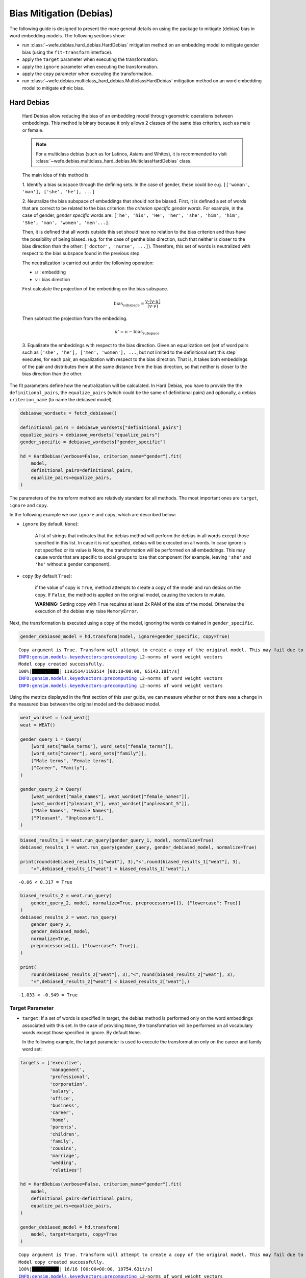 .. _bias mitigation:

Bias Mitigation (Debias)
========================

The following guide is designed to present the more general details on 
using the package to mitigate (debias) bias in word embedding models. 
The following sections show:

- run :class:`~wefe.debias.hard_debias.HardDebias` mitigation method on an
  embedding model to mitigate gender bias (using the ``fit-transform`` interface).
- apply the ``target`` parameter when executing the transformation.
- apply the ``ignore`` parameter when executing the transformation.
- apply the ``copy`` parameter when executing the transformation.
- run :class:`~wefe.debias.multiclass_hard_debias.MulticlassHardDebias` mitigation 
  method on an word embedding model to mitigate ethnic bias.

Hard Debias
-----------

    Hard Debias allow reducing the bias of an embedding model through geometric
    operations between embeddings.
    This method is binary because it only allows 2 classes of the same bias criterion,
    such as male or female.

    .. note::  

        For a multiclass debias (such as for Latinos, Asians and Whites), it is
        recommended to visit
        :class:`~wefe.debias.multiclass_hard_debias.MulticlassHardDebias` class.

    The main idea of this method is:

    1. Identify a bias subspace through the defining sets. In the case of gender,
    these could be e.g. ``[['woman', 'man'], ['she', 'he'], ...]``

    2. Neutralize the bias subspace of embeddings that should not be biased.
    First, it is defined a set of words that are correct to be related to the bias
    criterion: the *criterion specific gender words*.
    For example, in the case of gender, *gender specific* words are:
    ``['he', 'his', 'He', 'her', 'she', 'him', 'him', 'She', 'man', 'women', 'men'...]``.

    Then, it is defined that all words outside this set should have no relation to the
    bias criterion and thus have the possibility of being biased. (e.g. for the case of
    genthe bias direction, such that neither is closer to the bias direction
    than the other: ``['doctor', 'nurse', ...]``). Therefore, this set of words is
    neutralized with respect to the bias subspace found in the previous step.

    The neutralization is carried out under the following operation:

    - :math:`u` : embedding
    - :math:`v` : bias direction

    First calculate the projection of the embedding on the bias subspace.

    .. math::

       \text{bias_subspace} = \frac{v \cdot (v \cdot u)}{(v \cdot v)}

    Then subtract the projection from the embedding.

    .. math::

        u' = u - \text{bias_subspace}

    3. Equalizate the embeddings with respect to the bias direction.
    Given an equalization set (set of word pairs such as ``['she', 'he'],
    ['men', 'women'], ...``, but not limited to the definitional set) this step
    executes, for each pair, an equalization with respect to the bias direction.
    That is, it takes both embeddings of the pair and distributes them at the same
    distance from the bias direction, so that neither is closer to the bias direction
    than the other.



The fit parameters define how the neutralization will be calculated. In
Hard Debias, you have to provide the the ``definitional_pairs``, the
``equalize_pairs`` (which could be the same of definitional pairs) and
optionally, a debias ``criterion_name`` (to name the debiased model).

.. code:: python

    debiaswe_wordsets = fetch_debiaswe()
    
    definitional_pairs = debiaswe_wordsets["definitional_pairs"]
    equalize_pairs = debiaswe_wordsets["equalize_pairs"]
    gender_specific = debiaswe_wordsets["gender_specific"]

    hd = HardDebias(verbose=False, criterion_name="gender").fit(
        model,
        definitional_pairs=definitional_pairs,
        equalize_pairs=equalize_pairs,
    )


The parameters of the transform method are relatively standard for all
methods. The most important ones are ``target``, ``ignore`` and
``copy``.

In the following example we use ``ignore`` and ``copy``, which are
described below:

-  ``ignore`` (by default, ``None``):

    A list of strings that indicates that the debias method will perform
    the debias in all words except those specified in this list. In case
    it is not specified, debias will be executed on all words. In case
    ignore is not specified or its value is None, the transformation will
    be performed on all embeddings. This may cause words that are
    specific to social groups to lose that component (for example,
    leaving ``'she'`` and ``'he'`` without a gender component).

-  ``copy`` (by default ``True``):

    if the value of copy is ``True``, method attempts to create a copy of
    the model and run debias on the copy. If ``False``, the method is
    applied on the original model, causing the vectors to mutate.

    **WARNING:** Setting copy with ``True`` requires at least 2x RAM of
    the size of the model. Otherwise the execution of the debias may raise
    ``MemoryError``.

Next, the transformation is executed using a copy of the model,
ignoring the words contained in ``gender_specific``.

.. code:: python

    gender_debiased_model = hd.transform(model, ignore=gender_specific, copy=True)


.. parsed-literal::

    Copy argument is True. Transform will attempt to create a copy of the original model. This may fail due to lack of memory.
    INFO:gensim.models.keyedvectors:precomputing L2-norms of word weight vectors
    Model copy created successfully.
    100%|██████████| 1193514/1193514 [00:18<00:00, 65143.18it/s]
    INFO:gensim.models.keyedvectors:precomputing L2-norms of word weight vectors
    INFO:gensim.models.keyedvectors:precomputing L2-norms of word weight vectors


Using the metrics displayed in the first section of this user guide, we
can measure whether or not there was a change in the measured bias
between the original model and the debiased model.

.. code:: python

    weat_wordset = load_weat()
    weat = WEAT()
    
    gender_query_1 = Query(
        [word_sets["male_terms"], word_sets["female_terms"]],
        [word_sets["career"], word_sets["family"]],
        ["Male terms", "Female terms"],
        ["Career", "Family"],
    )
    
    gender_query_2 = Query(
        [weat_wordset["male_names"], weat_wordset["female_names"]],
        [weat_wordset["pleasant_5"], weat_wordset["unpleasant_5"]],
        ["Male Names", "Female Names"],
        ["Pleasant", "Unpleasant"],
    )

.. code:: python

    biased_results_1 = weat.run_query(gender_query_1, model, normalize=True)
    debiased_results_1 = weat.run_query(gender_query, gender_debiased_model, normalize=True)
    
    print(round(debiased_results_1["weat"], 3),"<",round(biased_results_1["weat"], 3),
        "=",debiased_results_1["weat"] < biased_results_1["weat"],)

.. parsed-literal::

    -0.06 < 0.317 = True


.. code:: python

    biased_results_2 = weat.run_query(
        gender_query_2, model, normalize=True, preprocessors=[{}, {"lowercase": True}]
    )
    debiased_results_2 = weat.run_query(
        gender_query_2,
        gender_debiased_model,
        normalize=True,
        preprocessors=[{}, {"lowercase": True}],
    )
    
    print(
        round(debiased_results_2["weat"], 3),"<",round(biased_results_2["weat"], 3),
        "=",debiased_results_2["weat"] < biased_results_2["weat"],)

.. parsed-literal::

    -1.033 < -0.949 = True


Target Parameter
~~~~~~~~~~~~~~~~


-  ``target``: If a set of words is specified in target, the debias method is performed
   only on the word embeddings associated with this set. In the case of providing
   ``None``, the transformation will be performed on all vocabulary words except those
   specified in ignore. By default ``None``.

   In the following example, the target parameter is used to execute the transformation 
   only on the career and family word set:

.. code:: python

    targets = ['executive',
               'management',
               'professional',
               'corporation',
               'salary',
               'office',
               'business',
               'career',
               'home',
               'parents',
               'children',
               'family',
               'cousins',
               'marriage',
               'wedding',
               'relatives']

    hd = HardDebias(verbose=False, criterion_name="gender").fit(
        model,
        definitional_pairs=definitional_pairs,
        equalize_pairs=equalize_pairs,
    )
    
    gender_debiased_model = hd.transform(
        model, target=targets, copy=True
    )


.. parsed-literal::

    Copy argument is True. Transform will attempt to create a copy of the original model. This may fail due to lack of memory.
    Model copy created successfully.
    100%|██████████| 16/16 [00:00<00:00, 10754.63it/s]
    INFO:gensim.models.keyedvectors:precomputing L2-norms of word weight vectors
    INFO:gensim.models.keyedvectors:precomputing L2-norms of word weight vectors


Next, a bias test is run on the mitigated embeddings associated with the
target words. In this case, the value of the metric is lower on the
query executed on the mitigated model than on the original one.
These results indicate that there was a mitigation of bias on embeddings of these words.

.. code:: python

    biased_results_1 = weat.run_query(gender_query_1, model, normalize=True)
    debiased_results_1 = weat.run_query(gender_query, gender_debiased_model, normalize=True)
    
    print(round(debiased_results_1["weat"], 3),"<",round(biased_results_1["weat"], 3)
          ,"=",debiased_results_1["weat"] < biased_results_1["weat"],)


.. parsed-literal::

    -0.06 < 0.317 = True


However, if a bias test is run with words that were outside the target
word set, the results are almost the same. The slight difference in the
metric scores lies in the fact that the equalize sets were still
equalized.
Equalization can be deactivated by delivering an empty equalize set (``[]``)

.. code:: python

    biased_results_2 = weat.run_query(
        gender_query_2, model, normalize=True, preprocessors=[{}, {"lowercase": True}]
    )
    debiased_results_2 = weat.run_query(
        gender_query_2,
        gender_debiased_model,
        normalize=True,
        preprocessors=[{}, {"lowercase": True}],
    )
    
    print(round(debiased_results_2["weat"], 3),"<",round(biased_results_2["weat"], 3),
        "=",debiased_results_2["weat"] < biased_results_2["weat"],)


.. parsed-literal::

    -0.941 < -0.949 = False


Save the Debiased Model
~~~~~~~~~~~~~~~~~~~~~~~

To save the mitigated model one must access the ``KeyedVectors`` (the
gensim object that contains the embeddings) through ``wv`` and then use
the ``save`` method to store the method in a file.

.. code:: python

    gender_debiased_model.wv.save('gender_debiased_glove.kv')


.. parsed-literal::

    INFO:gensim.utils:saving Word2VecKeyedVectors object under gender_debiased_glove.kv, separately None
    INFO:gensim.utils:storing np array 'vectors' to gender_debiased_glove.kv.vectors.npy
    INFO:gensim.utils:not storing attribute vectors_norm
    DEBUG:smart_open.smart_open_lib:{'uri': 'gender_debiased_glove.kv', 'mode': 'wb', 'buffering': -1, 'encoding': None, 'errors': None, 'newline': None, 'closefd': True, 'opener': None, 'ignore_ext': False, 'compression': None, 'transport_params': None}
    INFO:gensim.utils:saved gender_debiased_glove.kv


Multiclass Hard Debias
----------------------

Multiclass Hard Debias is a generalized version of Hard Debias that
enables multiclass debiasing. Generalized refers to the fact that this
method extends Hard Debias in order to support more than two types of
social target sets within the definitional set.

For example, for the case of religion bias, it supports a debias using
words associated with Christianity, Islam and Judaism.

The usage is very similar to Hard Debias with the difference that the
``definitional_sets`` can be larger than pairs.

.. code:: python

    from wefe.datasets import fetch_debias_multiclass
    from wefe.debias.multiclass_hard_debias import MulticlassHardDebias
    
    multiclass_debias_wordsets = fetch_debias_multiclass()
    weat_wordsets = load_weat()
    weat = WEAT()
    
    ethnicity_definitional_sets = multiclass_debias_wordsets["ethnicity_definitional_sets"]
    ethnicity_equalize_sets = list(
        multiclass_debias_wordsets["ethnicity_analogy_templates"].values()
    )
    
    mhd = MulticlassHardDebias(verbose=True, criterion_name="ethnicity")
    mhd.fit(
        model=model,
        definitional_sets=ethnicity_definitional_sets,
        equalize_sets=ethnicity_equalize_sets,
    )
    
    ethnicity_debiased_model = mhd.transform(model, copy=True)


.. parsed-literal::

    INFO:wefe.debias.multiclass_hard_debias:PCA variance explaned: [4.0089381e-01 2.3377793e-01 1.7155512e-01 7.3547199e-02 5.5353384e-02
    3.5681739e-02 2.2261711e-02 6.9290772e-03 2.4344339e-15 2.4052477e-15]
    Obtaining definitional sets.
    Word(s) found: ['black', 'caucasian', 'asian'], not found: []
    Word(s) found: ['african', 'caucasian', 'asian'], not found: []
    Word(s) found: ['black', 'white', 'asian'], not found: []
    Word(s) found: ['africa', 'america', 'asia'], not found: []
    Word(s) found: ['africa', 'america', 'china'], not found: []
    Word(s) found: ['africa', 'europe', 'asia'], not found: []
    6/6 sets of words were correctly converted to sets of embeddings
    Identifying the bias subspace.
    Obtaining equalize pairs.
    Word(s) found: ['manager', 'executive', 'redneck', 'hillbilly', 'leader', 'farmer'], not found: []
    Word(s) found: ['doctor', 'engineer', 'laborer', 'teacher'], not found: []
    Word(s) found: ['slave', 'musician', 'runner', 'criminal', 'homeless'], not found: []
    3/3 sets of words were correctly converted to sets of embeddings
    Executing Multiclass Hard Debias on glove-twitter-dim=25
    copy argument is True. Transform will attempt to create a copy of the original model. This may fail due to lack of memory.


    INFO:gensim.models.keyedvectors:precomputing L2-norms of word weight vectors

    Model copy created successfully.
    Normalizing embeddings.
    Neutralizing embeddings

    100%|██████████| 1193504/1193504 [01:38<00:00, 12108.73it/s]
    INFO:gensim.models.keyedvectors:precomputing L2-norms of word weight vectors
    DEBUG:wefe.debias.multiclass_hard_debias:Equalizing embeddings..
    INFO:gensim.models.keyedvectors:precomputing L2-norms of word weight vectors

    Normalizing embeddings.
    Normalizing embeddings.
    Done!

.. code:: python

    # test with weat
    
    ethnicity_query = Query(
        [
            multiclass_debias_wordsets["white_terms"],
            multiclass_debias_wordsets["black_terms"],
        ],
        [multiclass_debias_wordsets["white_biased_words"], 
        multiclass_debias_wordsets["black_biased_words"]],
        ["european_american_names", "african_american_names"],
        ["white_biased_words", "black_biased_words"],
    )
    
    biased_results = weat.run_query(
        ethnicity_query, model, normalize=True, preprocessors=[{}, {"lowercase": True}],
    )
    debiased_results = weat.run_query(
        ethnicity_query,
        ethnicity_debiased_model,
        normalize=True,
        preprocessors=[{}, {"lowercase": True}],
    )

Absolute value is used here because the closer the value is to zero, the
less biased the model is.

.. code:: python

    import numpy as np
    
    print(
        '| -',
        round(np.abs(debiased_results["weat"]), 3),
        "| < | -",
        round(np.abs(biased_results["weat"]), 3),
        "| =",
        np.abs(debiased_results["weat"]) < np.abs(biased_results["weat"]),
    )


.. parsed-literal::

    | - 0.027 | < | - 0.088 | = True
